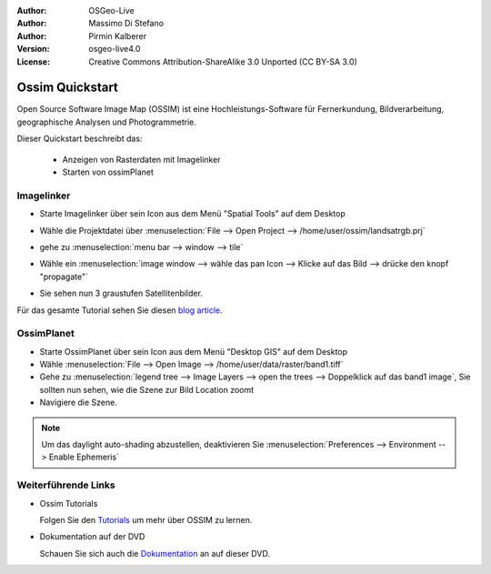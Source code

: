:Author: OSGeo-Live
:Author: Massimo Di Stefano
:Author: Pirmin Kalberer
:Version: osgeo-live4.0
:License: Creative Commons Attribution-ShareAlike 3.0 Unported  (CC BY-SA 3.0)

.. _ossim-quickstart:
 
.. image:: ../../images/project_logos/logo-ossim.gif
  :scale: 80 %
  :alt: project logo
  :align: right

********************************************************************************
Ossim Quickstart 
********************************************************************************

Open Source Software Image Map (OSSIM) ist eine Hochleistungs-Software für Fernerkundung,
Bildverarbeitung, geographische Analysen und Photogrammetrie.

Dieser Quickstart beschreibt das:

  * Anzeigen von Rasterdaten mit Imagelinker
  * Starten von ossimPlanet

Imagelinker
================================================================================

* Starte Imagelinker über sein Icon aus dem Menü "Spatial Tools" auf dem Desktop 
* Wähle die Projektdatei über :menuselection:`File --> Open Project --> /home/user/ossim/landsatrgb.prj`
* gehe zu :menuselection:`menu bar --> window --> tile`
* Wähle ein :menuselection:`image window --> wähle das pan Icon --> Klicke auf das Bild --> drücke den knopf "propagate"`
* Sie sehen nun 3 graustufen Satellitenbilder. 

  .. image:: ../../images/screenshots/800x600/ossim_imagelinker2.jpg
     :scale: 100 %

Für das gesamte Tutorial sehen Sie diesen `blog article`_.

.. _`blog article`: http://www.geofemengineering.it/GeofemEngineering/Blog/Voci/2010/3/15_OSGEO_-_Live_-_DVD_-_%22running_imagelinker%22.html


OssimPlanet
================================================================================

* Starte OssimPlanet über sein Icon aus dem Menü "Desktop GIS" auf dem Desktop 

* Wähle :menuselection:`File --> Open Image --> /home/user/data/raster/band1.tiff`

* Gehe zu :menuselection:`legend tree --> Image Layers --> open the trees --> Doppelklick auf das band1 image`, 
  Sie sollten nun sehen, wie die Szene zur Bild Location zoomt 

* Navigiere die Szene.


.. note::
   Um das daylight auto-shading abzustellen, deaktivieren Sie :menuselection:`Preferences --> Environment --> Enable Ephemeris`


Weiterführende Links
================================================================================

* Ossim Tutorials

  Folgen Sie den Tutorials_ um mehr über OSSIM zu lernen.

.. _tutorials: http://download.osgeo.org/ossim/tutorials/pdfs/

* Dokumentation auf der DVD

  Schauen Sie sich auch die Dokumentation_ an auf dieser DVD.

.. _Dokumentation: ../../ossim/

